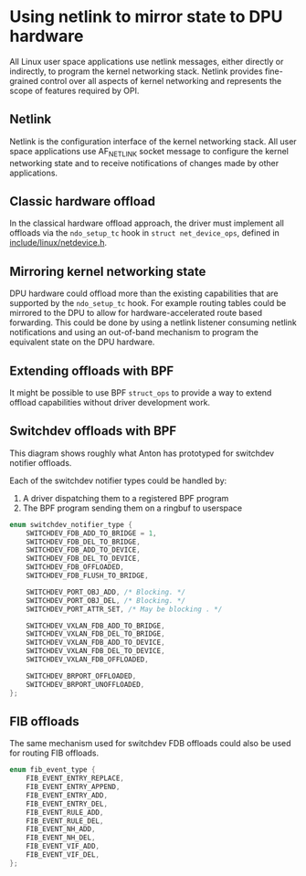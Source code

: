 * Using netlink to mirror state to DPU hardware

All Linux user space applications use netlink messages, either directly or indirectly, to
program the kernel networking stack. Netlink provides fine-grained control over all aspects of
kernel networking and represents the scope of features required by OPI.

** Netlink

Netlink is the configuration interface of the kernel networking stack. All user space
applications use AF_NETLINK socket message to configure the kernel networking state and to
receive notifications of changes made by other applications.

#+begin_src dot :file netlink.png :exports results
 digraph netlink {
        fontname="Arial"
        node [fontname="Arial"]
        edge [fontname="Arial"]

        subgraph user_space {
                app [shape=box label="app ..."]
                listener [shape=box label="listener ..."]
                rank = same;
        }
        subgraph cluster_kernel {
                label = "kernel"
                labeljust = "l"
                rtnl [shape=box label="route / link / addr"]
                netfilter [shape=box]
                ovs [shape=box]
                rank = same;
        }

        app -> rtnl [label="netlink"]
        app -> netfilter
        app -> ovs
        listener -> rtnl [dir=back]
        listener -> netfilter [dir=back]
        listener -> ovs [label="netlink\nnotify"; dir=back]
 }
#+end_src

#+RESULTS:
[[file:netlink.png]]

** Classic hardware offload

In the classical hardware offload approach, the driver must implement all offloads via the
~ndo_setup_tc~ hook in ~struct net_device_ops~, defined in [[https://elixir.bootlin.com/linux/latest/source/include/linux/netdevice.h#L1493][include/linux/netdevice.h]].

#+begin_src dot :file "classic_offload.png" :exports results
 digraph classic_offload {
        fontname="Arial"
        node [fontname="Arial"]
        edge [fontname="Arial"]

        app [shape=box]
        subgraph cluster_kernel {
                label = "kernel";
                tc [shape=box]
                driver [shape=box]
        }

        app -> tc [label="netlink"]
        tc -> driver [label="ops->ndo_setup_tc(...)"]
        driver -> nic
 }
#+end_src

#+RESULTS:
[[file:classic_offload.png]]

** Mirroring kernel networking state

DPU hardware could offload more than the existing capabilities that are supported by the
~ndo_setup_tc~ hook. For example routing tables could be mirrored to the DPU to allow for
hardware-accelerated route based forwarding. This could be done by using a netlink listener
consuming netlink notifications and using an out-of-band mechanism to program the equivalent
state on the DPU hardware.

#+begin_src dot :file mirror_state.png :exports results
 digraph mirror_state {
        fontname="Arial"
        node [fontname="Arial"]
        edge [fontname="Arial"]

        subgraph user_space {
                app [shape=box]
                listener [shape=box]
                rank = same;
        }
        subgraph cluster_kernel {
                label = "kernel"
                labeljust = "l"
                tc [shape=box; label="tc / rtnl"]
                driver [shape=box]
        }

        app -> tc [label="netlink"]
        listener -> tc [label="netlink\nnotify"; dir=back]
        tc -> driver [label="ops->ndo_setup_tc(...)"]
        driver -> nic

        listener -> nic [label="out of band\nprogramming" style=dashed]

        edge[style=invis]
        listener->tc->driver->nic
 }
#+end_src

#+RESULTS:
[[file:mirror_state.png]]

** Extending offloads with BPF

It might be possible to use BPF ~struct_ops~ to provide a way to extend offload capabilities
without driver development work.

#+begin_src dot :file bpf_enablement.png :tangle bpf_enablement.txt :exports results
 digraph mirror_state {
        fontname="Arial"
        node [fontname="Arial"]
        edge [fontname="Arial"]

        subgraph user_space {
                app [shape=box]
                listener [shape=box label="User space helper\nw/ vendor libraries"]
                rank = same;
        }
        subgraph cluster_kernel {
                label = "kernel"
                labeljust = "l"
                tc [shape=box; label="tc / rtnl"]
                ringbuf
                {rank = same; tc; ringbuf}
                driver [shape=box]
                bpf [shape=box label="BPF prog"]
                maps [shape=note]
                {rank = same; driver; bpf; maps;}
        }

        app -> tc [label="netlink"]
        listener -> ringbuf -> bpf [dir=back]
        tc -> driver [label="ops->ndo_setup_tc(...)"]
        driver -> nic
        driver -> bpf
        bpf -> maps

        listener -> nic [label="out of band\nprogramming" style=dashed]
        listener -> maps [style=dashed; dir=back]

        edge[style=invis]
        app->listener
 }
#+end_src

#+RESULTS:
[[file:bpf_enablement.png]]

** Switchdev offloads with BPF

This diagram shows roughly what Anton has prototyped for switchdev notifier offloads.

Each of the switchdev notifier types could be handled by:
1. A driver dispatching them to a registered BPF program
2. The BPF program sending them on a ringbuf to userspace

#+begin_src C
enum switchdev_notifier_type {
	SWITCHDEV_FDB_ADD_TO_BRIDGE = 1,
	SWITCHDEV_FDB_DEL_TO_BRIDGE,
	SWITCHDEV_FDB_ADD_TO_DEVICE,
	SWITCHDEV_FDB_DEL_TO_DEVICE,
	SWITCHDEV_FDB_OFFLOADED,
	SWITCHDEV_FDB_FLUSH_TO_BRIDGE,

	SWITCHDEV_PORT_OBJ_ADD, /* Blocking. */
	SWITCHDEV_PORT_OBJ_DEL, /* Blocking. */
	SWITCHDEV_PORT_ATTR_SET, /* May be blocking . */

	SWITCHDEV_VXLAN_FDB_ADD_TO_BRIDGE,
	SWITCHDEV_VXLAN_FDB_DEL_TO_BRIDGE,
	SWITCHDEV_VXLAN_FDB_ADD_TO_DEVICE,
	SWITCHDEV_VXLAN_FDB_DEL_TO_DEVICE,
	SWITCHDEV_VXLAN_FDB_OFFLOADED,

	SWITCHDEV_BRPORT_OFFLOADED,
	SWITCHDEV_BRPORT_UNOFFLOADED,
};
#+end_src


#+begin_src dot :file switchdev_offload.png :tangle switchdev_offload.txt :exports results
 digraph switchdev {
        fontname="Arial"
        nodesep=0.75
        node [fontname="Arial"]
        edge [fontname="Arial"]

        subgraph user_space {
                app [shape=box]
                listener [shape=box label="User space helper\nw/ vendor libraries"]
                rank = same;
        }
        subgraph cluster_kernel {
                label = "kernel"
                labeljust = "l"
                bridge [shape=box; label="bridge"]
                ringbuf
                {rank = same; bridge; ringbuf}
                driver [shape=box label="driver(s)\nw/ struct_ops BPF progs"]
                bpf [shape=box label="BPF prog"]
                maps [shape=note]
                {rank = same; driver; bpf; maps;}
        }

        app -> bridge [label="netlink"]
        listener -> ringbuf -> bpf [dir=back]
        bridge -> driver [dir=back label="MAC/VLAN learning\ncall_switchdev_notifiers\n(*_TO_BRIDGE)"]
        bridge -> driver [label="call_switchdev_notifiers\n(*_TO_DEVICE)"]
        driver -> nic [label="traditional\nprogramming path"]
        driver -> bpf
        bpf -> maps

        listener -> nic [label="out of band\nprogramming" style=dashed]
        listener -> maps [style=dashed; dir=back]
 }
#+end_src

#+RESULTS:
[[file:switchdev_offload.png]]

** FIB offloads

The same mechanism used for switchdev FDB offloads could also be used for routing FIB offloads.

#+begin_src C
enum fib_event_type {
	FIB_EVENT_ENTRY_REPLACE,
	FIB_EVENT_ENTRY_APPEND,
	FIB_EVENT_ENTRY_ADD,
	FIB_EVENT_ENTRY_DEL,
	FIB_EVENT_RULE_ADD,
	FIB_EVENT_RULE_DEL,
	FIB_EVENT_NH_ADD,
	FIB_EVENT_NH_DEL,
	FIB_EVENT_VIF_ADD,
	FIB_EVENT_VIF_DEL,
};
#+end_src
